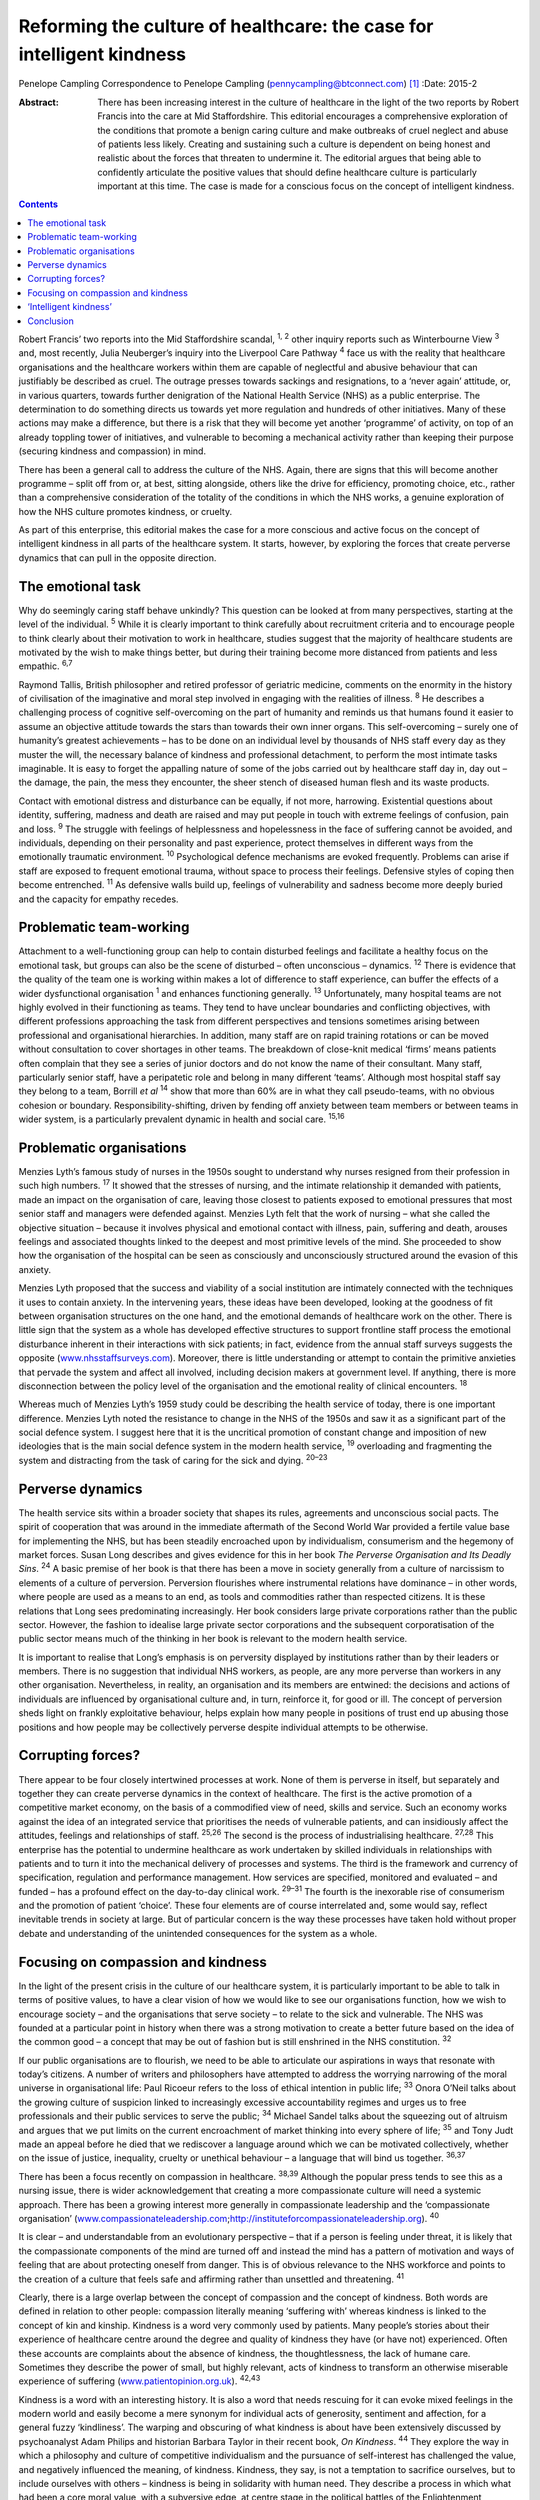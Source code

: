 ======================================================================
Reforming the culture of healthcare: the case for intelligent kindness
======================================================================



Penelope Campling Correspondence to Penelope Campling
(pennycampling@btconnect.com)  [1]_
:Date: 2015-2

:Abstract:
   There has been increasing interest in the culture of healthcare in
   the light of the two reports by Robert Francis into the care at Mid
   Staffordshire. This editorial encourages a comprehensive exploration
   of the conditions that promote a benign caring culture and make
   outbreaks of cruel neglect and abuse of patients less likely.
   Creating and sustaining such a culture is dependent on being honest
   and realistic about the forces that threaten to undermine it. The
   editorial argues that being able to confidently articulate the
   positive values that should define healthcare culture is particularly
   important at this time. The case is made for a conscious focus on the
   concept of intelligent kindness.


.. contents::
   :depth: 3
..

Robert Francis’ two reports into the Mid Staffordshire scandal, :sup:`1,
2` other inquiry reports such as Winterbourne View :sup:`3` and, most
recently, Julia Neuberger’s inquiry into the Liverpool Care Pathway
:sup:`4` face us with the reality that healthcare organisations and the
healthcare workers within them are capable of neglectful and abusive
behaviour that can justifiably be described as cruel. The outrage
presses towards sackings and resignations, to a ‘never again’ attitude,
or, in various quarters, towards further denigration of the National
Health Service (NHS) as a public enterprise. The determination to do
something directs us towards yet more regulation and hundreds of other
initiatives. Many of these actions may make a difference, but there is a
risk that they will become yet another ‘programme’ of activity, on top
of an already toppling tower of initiatives, and vulnerable to becoming
a mechanical activity rather than keeping their purpose (securing
kindness and compassion) in mind.

There has been a general call to address the culture of the NHS. Again,
there are signs that this will become another programme – split off from
or, at best, sitting alongside, others like the drive for efficiency,
promoting choice, etc., rather than a comprehensive consideration of the
totality of the conditions in which the NHS works, a genuine exploration
of how the NHS culture promotes kindness, or cruelty.

As part of this enterprise, this editorial makes the case for a more
conscious and active focus on the concept of intelligent kindness in all
parts of the healthcare system. It starts, however, by exploring the
forces that create perverse dynamics that can pull in the opposite
direction.

.. _S1:

The emotional task
==================

Why do seemingly caring staff behave unkindly? This question can be
looked at from many perspectives, starting at the level of the
individual. :sup:`5` While it is clearly important to think carefully
about recruitment criteria and to encourage people to think clearly
about their motivation to work in healthcare, studies suggest that the
majority of healthcare students are motivated by the wish to make things
better, but during their training become more distanced from patients
and less empathic. :sup:`6,7`

Raymond Tallis, British philosopher and retired professor of geriatric
medicine, comments on the enormity in the history of civilisation of the
imaginative and moral step involved in engaging with the realities of
illness. :sup:`8` He describes a challenging process of cognitive
self-overcoming on the part of humanity and reminds us that humans found
it easier to assume an objective attitude towards the stars than towards
their own inner organs. This self-overcoming – surely one of humanity’s
greatest achievements – has to be done on an individual level by
thousands of NHS staff every day as they muster the will, the necessary
balance of kindness and professional detachment, to perform the most
intimate tasks imaginable. It is easy to forget the appalling nature of
some of the jobs carried out by healthcare staff day in, day out – the
damage, the pain, the mess they encounter, the sheer stench of diseased
human flesh and its waste products.

Contact with emotional distress and disturbance can be equally, if not
more, harrowing. Existential questions about identity, suffering,
madness and death are raised and may put people in touch with extreme
feelings of confusion, pain and loss. :sup:`9` The struggle with
feelings of helplessness and hopelessness in the face of suffering
cannot be avoided, and individuals, depending on their personality and
past experience, protect themselves in different ways from the
emotionally traumatic environment. :sup:`10` Psychological defence
mechanisms are evoked frequently. Problems can arise if staff are
exposed to frequent emotional trauma, without space to process their
feelings. Defensive styles of coping then become entrenched. :sup:`11`
As defensive walls build up, feelings of vulnerability and sadness
become more deeply buried and the capacity for empathy recedes.

.. _S2:

Problematic team-working
========================

Attachment to a well-functioning group can help to contain disturbed
feelings and facilitate a healthy focus on the emotional task, but
groups can also be the scene of disturbed – often unconscious –
dynamics. :sup:`12` There is evidence that the quality of the team one
is working within makes a lot of difference to staff experience, can
buffer the effects of a wider dysfunctional organisation :sup:`1` and
enhances functioning generally. :sup:`13` Unfortunately, many hospital
teams are not highly evolved in their functioning as teams. They tend to
have unclear boundaries and conflicting objectives, with different
professions approaching the task from different perspectives and
tensions sometimes arising between professional and organisational
hierarchies. In addition, many staff are on rapid training rotations or
can be moved without consultation to cover shortages in other teams. The
breakdown of close-knit medical ‘firms’ means patients often complain
that they see a series of junior doctors and do not know the name of
their consultant. Many staff, particularly senior staff, have a
peripatetic role and belong in many different ‘teams’. Although most
hospital staff say they belong to a team, Borrill *et al* :sup:`14` show
that more than 60% are in what they call pseudo-teams, with no obvious
cohesion or boundary. Responsibility-shifting, driven by fending off
anxiety between team members or between teams in wider system, is a
particularly prevalent dynamic in health and social care. :sup:`15,16`

.. _S3:

Problematic organisations
=========================

Menzies Lyth’s famous study of nurses in the 1950s sought to understand
why nurses resigned from their profession in such high numbers.
:sup:`17` It showed that the stresses of nursing, and the intimate
relationship it demanded with patients, made an impact on the
organisation of care, leaving those closest to patients exposed to
emotional pressures that most senior staff and managers were defended
against. Menzies Lyth felt that the work of nursing – what she called
the objective situation – because it involves physical and emotional
contact with illness, pain, suffering and death, arouses feelings and
associated thoughts linked to the deepest and most primitive levels of
the mind. She proceeded to show how the organisation of the hospital can
be seen as consciously and unconsciously structured around the evasion
of this anxiety.

Menzies Lyth proposed that the success and viability of a social
institution are intimately connected with the techniques it uses to
contain anxiety. In the intervening years, these ideas have been
developed, looking at the goodness of fit between organisation
structures on the one hand, and the emotional demands of healthcare work
on the other. There is little sign that the system as a whole has
developed effective structures to support frontline staff process the
emotional disturbance inherent in their interactions with sick patients;
in fact, evidence from the annual staff surveys suggests the opposite
(`www.nhsstaffsurveys.com <www.nhsstaffsurveys.com>`__). Moreover, there
is little understanding or attempt to contain the primitive anxieties
that pervade the system and affect all involved, including decision
makers at government level. If anything, there is more disconnection
between the policy level of the organisation and the emotional reality
of clinical encounters. :sup:`18`

Whereas much of Menzies Lyth’s 1959 study could be describing the health
service of today, there is one important difference. Menzies Lyth noted
the resistance to change in the NHS of the 1950s and saw it as a
significant part of the social defence system. I suggest here that it is
the uncritical promotion of constant change and imposition of new
ideologies that is the main social defence system in the modern health
service, :sup:`19` overloading and fragmenting the system and
distracting from the task of caring for the sick and dying. :sup:`20–23`

.. _S4:

Perverse dynamics
=================

The health service sits within a broader society that shapes its rules,
agreements and unconscious social pacts. The spirit of cooperation that
was around in the immediate aftermath of the Second World War provided a
fertile value base for implementing the NHS, but has been steadily
encroached upon by individualism, consumerism and the hegemony of market
forces. Susan Long describes and gives evidence for this in her book
*The Perverse Organisation and Its Deadly Sins*. :sup:`24` A basic
premise of her book is that there has been a move in society generally
from a culture of narcissism to elements of a culture of perversion.
Perversion flourishes where instrumental relations have dominance – in
other words, where people are used as a means to an end, as tools and
commodities rather than respected citizens. It is these relations that
Long sees predominating increasingly. Her book considers large private
corporations rather than the public sector. However, the fashion to
idealise large private sector corporations and the subsequent
corporatisation of the public sector means much of the thinking in her
book is relevant to the modern health service.

It is important to realise that Long’s emphasis is on perversity
displayed by institutions rather than by their leaders or members. There
is no suggestion that individual NHS workers, as people, are any more
perverse than workers in any other organisation. Nevertheless, in
reality, an organisation and its members are entwined: the decisions and
actions of individuals are influenced by organisational culture and, in
turn, reinforce it, for good or ill. The concept of perversion sheds
light on frankly exploitative behaviour, helps explain how many people
in positions of trust end up abusing those positions and how people may
be collectively perverse despite individual attempts to be otherwise.

.. _S5:

Corrupting forces?
==================

There appear to be four closely intertwined processes at work. None of
them is perverse in itself, but separately and together they can create
perverse dynamics in the context of healthcare. The first is the active
promotion of a competitive market economy, on the basis of a commodified
view of need, skills and service. Such an economy works against the idea
of an integrated service that prioritises the needs of vulnerable
patients, and can insidiously affect the attitudes, feelings and
relationships of staff. :sup:`25,26` The second is the process of
industrialising healthcare. :sup:`27,28` This enterprise has the
potential to undermine healthcare as work undertaken by skilled
individuals in relationships with patients and to turn it into the
mechanical delivery of processes and systems. The third is the framework
and currency of specification, regulation and performance management.
How services are specified, monitored and evaluated – and funded – has a
profound effect on the day-to-day clinical work. :sup:`29–31` The fourth
is the inexorable rise of consumerism and the promotion of patient
‘choice’. These four elements are of course interrelated and, some would
say, reflect inevitable trends in society at large. But of particular
concern is the way these processes have taken hold without proper debate
and understanding of the unintended consequences for the system as a
whole.

.. _S6:

Focusing on compassion and kindness
===================================

In the light of the present crisis in the culture of our healthcare
system, it is particularly important to be able to talk in terms of
positive values, to have a clear vision of how we would like to see our
organisations function, how we wish to encourage society – and the
organisations that serve society – to relate to the sick and vulnerable.
The NHS was founded at a particular point in history when there was a
strong motivation to create a better future based on the idea of the
common good – a concept that may be out of fashion but is still
enshrined in the NHS constitution. :sup:`32`

If our public organisations are to flourish, we need to be able to
articulate our aspirations in ways that resonate with today’s citizens.
A number of writers and philosophers have attempted to address the
worrying narrowing of the moral universe in organisational life: Paul
Ricoeur refers to the loss of ethical intention in public life;
:sup:`33` Onora O’Neil talks about the growing culture of suspicion
linked to increasingly excessive accountability regimes and urges us to
free professionals and their public services to serve the public;
:sup:`34` Michael Sandel talks about the squeezing out of altruism and
argues that we put limits on the current encroachment of market thinking
into every sphere of life; :sup:`35` and Tony Judt made an appeal before
he died that we rediscover a language around which we can be motivated
collectively, whether on the issue of justice, inequality, cruelty or
unethical behaviour – a language that will bind us together.
:sup:`36,37`

There has been a focus recently on compassion in healthcare.
:sup:`38,39` Although the popular press tends to see this as a nursing
issue, there is wider acknowledgement that creating a more compassionate
culture will need a systemic approach. There has been a growing interest
more generally in compassionate leadership and the ‘compassionate
organisation’
(`www.compassionateleadership.com <www.compassionateleadership.com>`__;\ http://instituteforcompassionateleadership.org).
:sup:`40`

It is clear – and understandable from an evolutionary perspective – that
if a person is feeling under threat, it is likely that the compassionate
components of the mind are turned off and instead the mind has a pattern
of motivation and ways of feeling that are about protecting oneself from
danger. This is of obvious relevance to the NHS workforce and points to
the creation of a culture that feels safe and affirming rather than
unsettled and threatening. :sup:`41`

Clearly, there is a large overlap between the concept of compassion and
the concept of kindness. Both words are defined in relation to other
people: compassion literally meaning ‘suffering with’ whereas kindness
is linked to the concept of kin and kinship. Kindness is a word very
commonly used by patients. Many people’s stories about their experience
of healthcare centre around the degree and quality of kindness they have
(or have not) experienced. Often these accounts are complaints about the
absence of kindness, the thoughtlessness, the lack of humane care.
Sometimes they describe the power of small, but highly relevant, acts of
kindness to transform an otherwise miserable experience of suffering
(`www.patientopinion.org.uk <www.patientopinion.org.uk>`__).
:sup:`42,43`

Kindness is a word with an interesting history. It is also a word that
needs rescuing for it can evoke mixed feelings in the modern world and
easily become a mere synonym for individual acts of generosity,
sentiment and affection, for a general fuzzy ‘kindliness’. The warping
and obscuring of what kindness is about have been extensively discussed
by psychoanalyst Adam Philips and historian Barbara Taylor in their
recent book, *On Kindness*. :sup:`44` They explore the way in which a
philosophy and culture of competitive individualism and the pursuance of
self-interest has challenged the value, and negatively influenced the
meaning, of kindness. Kindness, they say, is not a temptation to
sacrifice ourselves, but to include ourselves with others – kindness is
being in solidarity with human need. They describe a process in which
what had been a core moral value, with a subversive edge, at centre
stage in the political battles of the Enlightenment, became something
sentimentalised, marginalised and denigrated through the 19th and into
the early 20th century.

.. _S7:

‘Intelligent kindness’
======================

Kindness has its roots in the Old English word *cynd* – meaning nature,
family, lineage – kin. Kindness implies the recognition of being of the
same nature as others, being of a kind, in kinship. It implies that
people are motivated by that recognition to cooperate, to treat others
as members of the family, to be generous and thoughtful. The word can be
understood at an individual and at a collective level, and from an
emotional, cognitive, even political point of view. Adding the adjective
‘intelligent’ signals, first that it is possible to think in a
sophisticated way about the conditions for kindness, and second that
clinical, managerial, leadership and organisational skills and systems
can be brought to bear purposively to promote compassionate care.
Intelligent kindness, then, is not a soft, sentimental feeling or action
that is beside the point in the challenging, clever, technical business
of managing and delivering healthcare. It is a binding, creative and
problem-solving force that inspires and focuses the imagination and
goodwill. It inspires and directs the attention and efforts of people
and organisations towards building relationships with patients,
recognising their needs and treating them well. Kindness is not a ‘nice’
side issue in the project of competitive progress. It is the ‘glue’ of
cooperation required for such progress to be of most benefit to most
people.

To illustrate how such behaviour is nurtured in the wider system a
virtuous circle is envisaged, where there is not only a compassionate
connection between the clinician and the patient, but the potential for
something to happen in the wider system (`Fig. 1 <#F1>`__).

There is a body of evidence that supports this virtuous circle, cited
elsewhere. :sup:`45` Simply put, the more attentively kind staff are,
the more their attunement to the patient increases; the more that
increases, the more trust is generated; the more trust, the better the
therapeutic alliance; the better the alliance, the better the outcomes.
The result of all this is a reduction in anxiety, improved satisfaction
(for staff and patient), less defensiveness and improved conditions for
kindness. This system will flourish if individuals and the system as a
whole are driven by a sense of kinship. This can be expressed as simply
as seeing oneself in the patient – or as the King’s Fund put it, seeing
the person in the patient and delivering the sort of care you would like
for your family and friends. :sup:`46` This sense of kinship will
promote the feeling and expression of kindness which then directs
attention, and so on.

These dynamic processes can also contribute to productivity, a key
challenge for all health services. A useful concept in the industrial
model is that of ‘getting it right first time’ as a key driver for
eliminating waste – of Fig. 1 Intelligent kindness: a virtuous circle.
time and resources. All stages and the combined effect of this cycle
contribute to such effective activity. The more work is founded on
kinship, motivated by kindness and expressed through attentiveness and
attunement to the patient’s needs, the more it is likely to be timely
and ‘right first time’.

.. _S8:

Conclusion
==========

Kindness rooted in kinship is a powerful concept – ethically,
politically, socially and clinically – in the project of improving
healthcare. It increases patient satisfaction, staff morale, clinical
effectiveness and efficiency. But virtuous circles are vulnerable and we
know from history how quickly a benign culture can become malignant. The
first part of this editorial described some of the difficulties inherent
in the healthcare task that make a benign culture difficult to sustain
if they are not properly understood and managed.

Menzies Lyth’s work on social defence systems in healthcare was
published over 50 years ago. In general, though, there has been a
failure to create organisations that are fit for purpose and able to
facilitate the emotional work that is such an important component of the
healthcare task. There has been a failure to acknowledge and get to
grips with the way overwhelming anxiety – largely unconscious – can
unhelpfully drive and undermine the system. Moreover, it is suggested
that some of the changes in society over this time period have had an
impact on the health service in a way that has amplified the amount of
anxiety in the system, pulling the culture in a direction where perverse
behaviours become more likely. Many would say the system has already
become a vicious circle where so-called ‘solutions’ involve overloading
the system and creating ever more dangerous levels of anxiety. Virtuous
circles unravel so easily; vicious circles, on the other hand, are
extremely difficult to break.

It is more important than ever to have an explicit value base
underpinning the work of both individual staff members and healthcare
organisations, and to understand what that value base looks like ‘in
action’. The virtuous circle described here earlier could provide a
basis for thinking about this, strengthening relationships between
colleagues and with patients, and counteracting the pressures to adopt
instrumental attitudes to the work that are all too prevalent at the
present time. The possibility emerges of a kinder culture developing as
all aspects of the NHS – evidence, skill, new technologies, where money
is spent, how people are managed – are scrutinised in terms of how they
support this virtuous circle.

At an anecdotal level, individuals report that the concept of
intelligent kindness properly embedded in reflective practice has
‘reconnected them to their altruism’; and teams from ward to board level
have found the virtuous circle a helpful focus when thinking about
culture change. There is scope for adapting the model for research and
audit purposes, building on the evidence base for relational science to
influence the organisation of healthcare delivery and outcome.

.. [1]
   **Penelope Campling** is a medical psychotherapist, formerly a
   clinical director at the Leicestershire Partnership Trust.
